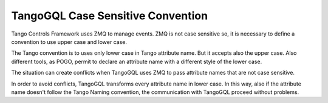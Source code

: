TangoGQL Case Sensitive Convention
==================================

Tango Controls Framework uses ZMQ to manage events. ZMQ is not case
sensitive so, it is necessary to define a convention to use upper case
and lower case. 

The Tango convention is to uses only lower case in Tango attribute name. But
it accepts also the upper case. Also different tools, as POGO, permit to 
declare an attribute name with a different style of the lower case. 

The situation can create conflicts when TangoGQL uses ZMQ to pass attribute 
names that are not case sensitive. 

In order to avoid conflicts, TangoGQL transforms every attribute name in lower 
case. In this way, also if the attribute name doesn't follow the Tango Naming 
convention, the communication with TangoGQL proceed without problems. 